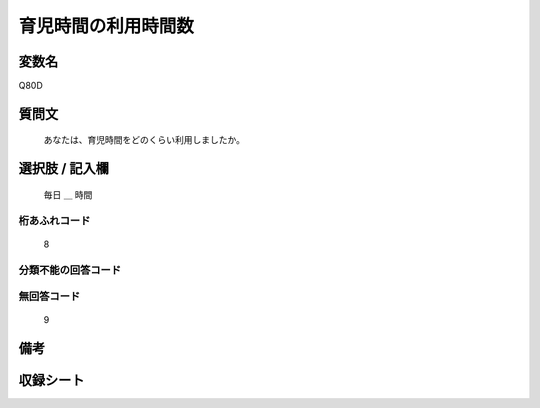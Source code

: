 .. title:: Q80D
.. rst-class:: item
====================================================================================================
育児時間の利用時間数
====================================================================================================

.. rst-class:: varname
変数名
==================

Q80D

.. rst-class:: question
質問文
==================


   あなたは、育児時間をどのくらい利用しましたか。



.. rst-class:: answer
選択肢 / 記入欄
======================

  毎日 ＿ 時間



.. rst-class:: overflow
桁あふれコード
-------------------------------
  8


.. rst-class:: not_available
分類不能の回答コード
-------------------------------------



.. rst-class:: not_available
無回答コード
-------------------------------------
  9


.. rst-class:: bikou
備考
==================



.. rst-class:: include_sheet
収録シート
=======================================
.. hlist::
   :columns: 3


   * p2_1

   * p3_1

   * p4_1

   * p5a_1

   * p6_1

   * p7_1

   * p8_1

   * p9_1

   * p10_1

   * p11ab_1

   * p12_1

   * p13_1

   * p14_1

   * p15_1

   * p16abc_1

   * p17_1

   * p18_1

   * p19_1

   * p20_1

   * p21abcd_1

   * p22_1

   * p23_1

   * p24_1

   * p25_1

   * p26_1




.. index:: Q80D
